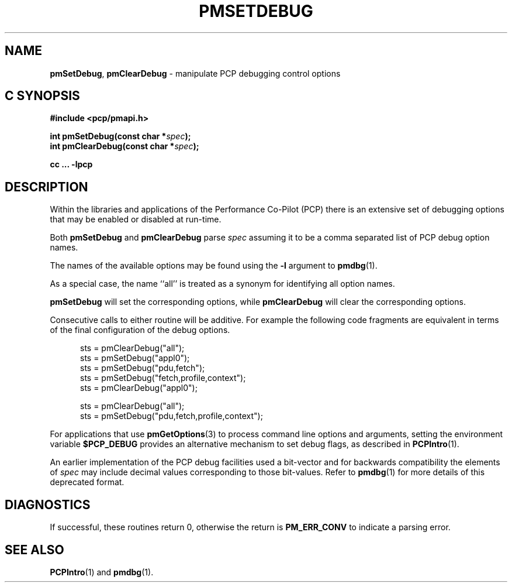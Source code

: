 '\"macro stdmacro
.\"
.\" Copyright (c) 2017 Ken McDonell.  All Rights Reserved.
.\"
.\" This program is free software; you can redistribute it and/or modify it
.\" under the terms of the GNU General Public License as published by the
.\" Free Software Foundation; either version 2 of the License, or (at your
.\" option) any later version.
.\"
.\" This program is distributed in the hope that it will be useful, but
.\" WITHOUT ANY WARRANTY; without even the implied warranty of MERCHANTABILITY
.\" or FITNESS FOR A PARTICULAR PURPOSE.  See the GNU General Public License
.\" for more details.
.\"
.\"
.TH PMSETDEBUG 3 "PCP" "Performance Co-Pilot"
.SH NAME
\f3pmSetDebug\f1,
\f3pmClearDebug\f1 \- manipulate PCP debugging control options
.SH "C SYNOPSIS"
.ft 3
#include <pcp/pmapi.h>
.sp
int pmSetDebug(const char *\fIspec\fP);
.br
int pmClearDebug(const char *\fIspec\fP);
.sp
cc ... \-lpcp
.ft 1
.SH DESCRIPTION
Within the libraries and applications of the Performance Co-Pilot
(PCP) there is an extensive set of debugging options that may
be enabled or disabled at run-time.
.PP
Both
.B pmSetDebug
and
.B pmClearDebug
parse
.I spec
assuming it to be a comma separated list of PCP debug option names.
.PP
The names of the available options may be found using the
.B \-l
argument to
.BR pmdbg (1).
.PP
As a special case, the name ``all'' is treated as a synonym
for identifying all option names.
.PP
.B pmSetDebug
will set the corresponding options, while
.B pmClearDebug
will clear the corresponding options.
.PP
Consecutive calls to either routine will be additive.  For example the
following code fragments are equivalent in terms of the final configuration
of the debug options.
.sp
.ft CR
.nf
.in +0.5i
sts = pmClearDebug("all");
sts = pmSetDebug("appl0");
sts = pmSetDebug("pdu,fetch");
sts = pmSetDebug("fetch,profile,context");
sts = pmClearDebug("appl0");
.sp
sts = pmClearDebug("all");
sts = pmSetDebug("pdu,fetch,profile,context");
.in
.fi
.ft
.PP
For applications that use
.BR pmGetOptions (3)
to process command line options and arguments,
setting the environment variable
.B $PCP_DEBUG
provides an alternative mechanism to set debug flags, as
described in
.BR PCPIntro (1).
.PP
An earlier implementation of the PCP debug facilities used a bit-vector
and for backwards compatibility the elements of
.I spec
may include decimal values corresponding to those bit-values.
Refer to
.BR pmdbg (1)
for more details of this deprecated format.
.SH DIAGNOSTICS
If successful,
these routines return 0,
otherwise the return is
.B PM_ERR_CONV
to indicate a parsing error.
.SH SEE ALSO
.BR PCPIntro (1)
and
.BR pmdbg (1).

.\" control lines for scripts/man-spell
.\" +ok+ appl pdu sts {all from C example code}

